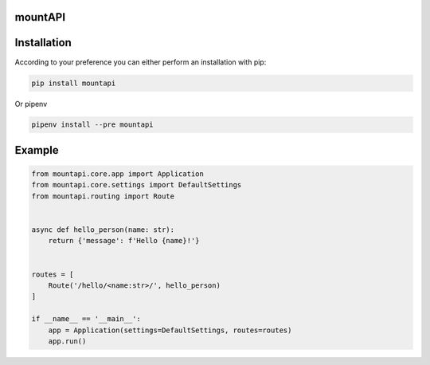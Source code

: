 mountAPI
========

.. image:: https://img.shields.io/pypi/v/mountapi.svg
  :target: https://pypi.org/project/mountapi

.. image:: https://img.shields.io/travis/pyQuest/mountAPI.svg
  :target: https://travis-ci.org/pyQuest/mountAPI

.. image:: https://img.shields.io/codecov/c/github/pyQuest/mountAPI.svg
  :target: https://codecov.io/gh/pyQuest/mountAPI

Installation
============

According to your preference you can either perform an installation with pip:

.. code-block:: text

    pip install mountapi

Or pipenv

.. code-block:: text

    pipenv install --pre mountapi

Example
=======

.. code-block:: python

    from mountapi.core.app import Application
    from mountapi.core.settings import DefaultSettings
    from mountapi.routing import Route


    async def hello_person(name: str):
        return {'message': f'Hello {name}!'}


    routes = [
        Route('/hello/<name:str>/', hello_person)
    ]

    if __name__ == '__main__':
        app = Application(settings=DefaultSettings, routes=routes)
        app.run()
